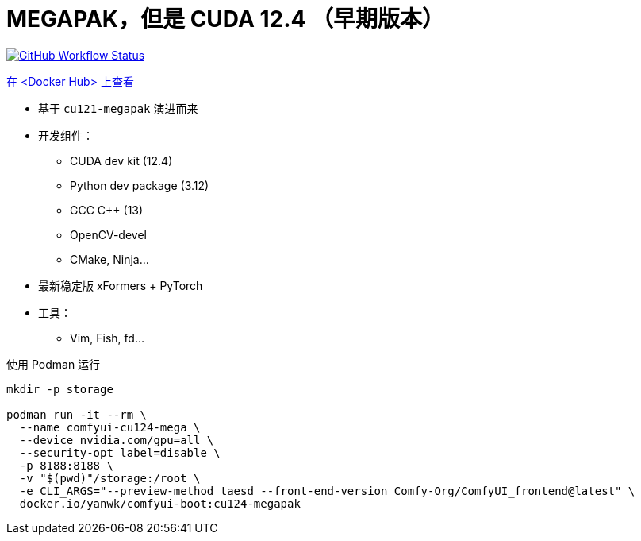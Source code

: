 # MEGAPAK，但是 CUDA 12.4 （早期版本）

image:https://github.com/YanWenKun/ComfyUI-Docker/actions/workflows/build-cu124-megapak.yml/badge.svg["GitHub Workflow Status",link="https://github.com/YanWenKun/ComfyUI-Docker/actions/workflows/build-cu124-megapak.yml"]

https://hub.docker.com/r/yanwk/comfyui-boot/tags?name=cu124-megapak[在 <Docker Hub> 上查看]


* 基于 `cu121-megapak` 演进而来

* 开发组件：
** CUDA dev kit (12.4)
** Python dev package (3.12)
** GCC C++ (13)
** OpenCV-devel
** CMake, Ninja...

* 最新稳定版 xFormers + PyTorch

* 工具：
** Vim, Fish, fd...

.使用 Podman 运行
[source,bash]
----
mkdir -p storage

podman run -it --rm \
  --name comfyui-cu124-mega \
  --device nvidia.com/gpu=all \
  --security-opt label=disable \
  -p 8188:8188 \
  -v "$(pwd)"/storage:/root \
  -e CLI_ARGS="--preview-method taesd --front-end-version Comfy-Org/ComfyUI_frontend@latest" \
  docker.io/yanwk/comfyui-boot:cu124-megapak
----
